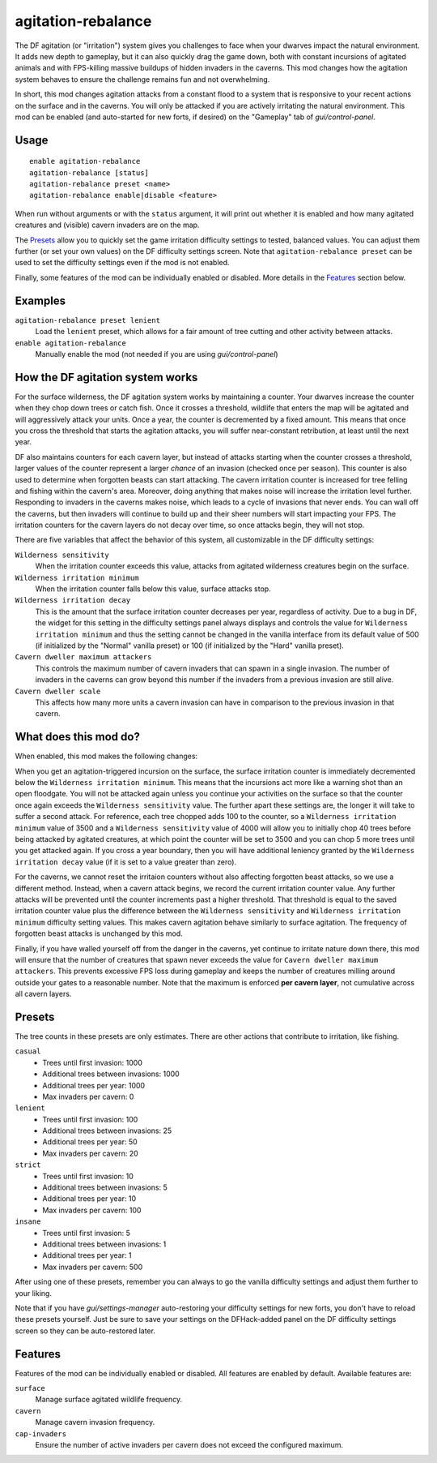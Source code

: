 agitation-rebalance
===================

.. dfhack-tool::
    :summary: Rebalance agitation mechanics.
    :tags: fort gameplay

The DF agitation (or "irritation") system gives you challenges to face when
your dwarves impact the natural environment. It adds new depth to gameplay, but
it can also quickly drag the game down, both with constant incursions of
agitated animals and with FPS-killing massive buildups of hidden invaders in
the caverns. This mod changes how the agitation system behaves to ensure the
challenge remains fun and not overwhelming.

In short, this mod changes agitation attacks from a constant flood to a system
that is responsive to your recent actions on the surface and in the caverns.
You will only be attacked if you are actively irritating the natural
environment. This mod can be enabled (and auto-started for new forts, if
desired) on the "Gameplay" tab of `gui/control-panel`.

Usage
-----

::

    enable agitation-rebalance
    agitation-rebalance [status]
    agitation-rebalance preset <name>
    agitation-rebalance enable|disable <feature>

When run without arguments or with the ``status`` argument, it will print out
whether it is enabled and how many agitated creatures and (visible) cavern
invaders are on the map.

The `Presets`_ allow you to quickly set the game irritation difficulty settings
to tested, balanced values. You can adjust them further (or set your own values)
on the DF difficulty settings screen. Note that ``agitation-rebalance preset``
can be used to set the difficulty settings even if the mod is not enabled.

Finally, some features of the mod can be individually enabled or disabled. More
details in the `Features`_ section below.

Examples
--------

``agitation-rebalance preset lenient``
    Load the ``lenient`` preset, which allows for a fair amount of tree cutting
    and other activity between attacks.

``enable agitation-rebalance``
    Manually enable the mod (not needed if you are using `gui/control-panel`)

How the DF agitation system works
---------------------------------

For the surface wilderness, the DF agitation system works by maintaining a
counter. Your dwarves increase the counter when they chop down trees or catch
fish. Once it crosses a threshold, wildlife that enters the map will be
agitated and will aggressively attack your units. Once a year, the counter is
decremented by a fixed amount. This means that once you cross the threshold
that starts the agitation attacks, you will suffer near-constant retribution,
at least until the next year.

DF also maintains counters for each cavern layer, but instead of attacks
starting when the counter crosses a threshold, larger values of the counter
represent a larger *chance* of an invasion (checked once per season). This
counter is also used to determine when forgotten beasts can start attacking. The
cavern irritation counter is increased for tree felling and fishing within the
cavern's area. Moreover, doing anything that makes noise will increase the
irritation level further. Responding to invaders in the caverns makes noise,
which leads to a cycle of invasions that never ends. You can wall off the
caverns, but then invaders will continue to build up and their sheer numbers
will start impacting your FPS. The irritation counters for the cavern layers do
not decay over time, so once attacks begin, they will not stop.

There are five variables that affect the behavior of this system, all
customizable in the DF difficulty settings:

``Wilderness sensitivity``
    When the irritation counter exceeds this value, attacks from agitated
    wilderness creatures begin on the surface.
``Wilderness irritation minimum``
    When the irritation counter falls below this value, surface attacks stop.
``Wilderness irritation decay``
    This is the amount that the surface irritation counter decreases per year,
    regardless of activity. Due to a bug in DF, the widget for this setting in
    the difficulty settings panel always displays and controls the value for
    ``Wilderness irritation minimum`` and thus the setting cannot be changed in
    the vanilla interface from its default value of 500 (if initialized by the
    "Normal" vanilla preset) or 100 (if initialized by the "Hard" vanilla
    preset).
``Cavern dweller maximum attackers``
    This controls the maximum number of cavern invaders that can spawn in a
    single invasion. The number of invaders in the caverns can grow beyond this
    number if the invaders from a previous invasion are still alive.
``Cavern dweller scale``
    This affects how many more units a cavern invasion can have in comparison
    to the previous invasion in that cavern.

What does this mod do?
----------------------

When enabled, this mod makes the following changes:

When you get an agitation-triggered incursion on the surface, the surface
irritation counter is immediately decremented below the
``Wilderness irritation minimum``. This means that the incursions act more like
a warning shot than an open floodgate. You will not be attacked again unless
you continue your activities on the surface so that the counter once again
exceeds the ``Wilderness sensitivity`` value. The further apart these settings
are, the longer it will take to suffer a second attack. For reference, each
tree chopped adds 100 to the counter, so a ``Wilderness irritation minimum``
value of 3500 and a ``Wilderness sensitivity`` value of 4000 will allow you to
initially chop 40 trees before being attacked by agitated creatures, at which
point the counter will be set to 3500 and you can chop 5 more trees until you
get attacked again. If you cross a year boundary, then you will have additional
leniency granted by the ``Wilderness irritation decay`` value (if it is set to
a value greater than zero).

For the caverns, we cannot reset the irritaion counters without also affecting
forgotten beast attacks, so we use a different method. Instead, when a cavern
attack begins, we record the current irritation counter value. Any further
attacks will be prevented until the counter increments past a higher threshold.
That threshold is equal to the saved irritation counter value plus the
difference between the ``Wilderness sensitivity`` and
``Wilderness irritation minimum`` difficulty setting values. This makes cavern
agitation behave similarly to surface agitation. The frequency of forgotten
beast attacks is unchanged by this mod.

Finally, if you have walled yourself off from the danger in the caverns, yet
continue to irritate nature down there, this mod will ensure that the number of
creatures that spawn never exceeds the value for
``Cavern dweller maximum attackers``. This prevents excessive FPS loss during
gameplay and keeps the number of creatures milling around outside your gates to
a reasonable number. Note that the maximum is enforced **per cavern layer**,
not cumulative across all cavern layers.

Presets
-------

The tree counts in these presets are only estimates. There are other actions
that contribute to irritation, like fishing.

``casual``
    - Trees until first invasion: 1000
    - Additional trees between invasions: 1000
    - Additional trees per year: 1000
    - Max invaders per cavern: 0
``lenient``
    - Trees until first invasion: 100
    - Additional trees between invasions: 25
    - Additional trees per year: 50
    - Max invaders per cavern: 20
``strict``
    - Trees until first invasion: 10
    - Additional trees between invasions: 5
    - Additional trees per year: 10
    - Max invaders per cavern: 100
``insane``
    - Trees until first invasion: 5
    - Additional trees between invasions: 1
    - Additional trees per year: 1
    - Max invaders per cavern: 500

After using one of these presets, remember you can always to go the vanilla
difficulty settings and adjust them further to your liking.

Note that if you have `gui/settings-manager` auto-restoring your difficulty
settings for new forts, you don't have to reload these presets yourself. Just
be sure to save your settings on the DFHack-added panel on the DF difficulty
settings screen so they can be auto-restored later.

Features
--------

Features of the mod can be individually enabled or disabled. All features are
enabled by default. Available features are:

``surface``
    Manage surface agitated wildlife frequency.
``cavern``
    Manage cavern invasion frequency.
``cap-invaders``
    Ensure the number of active invaders per cavern does not exceed the
    configured maximum.
